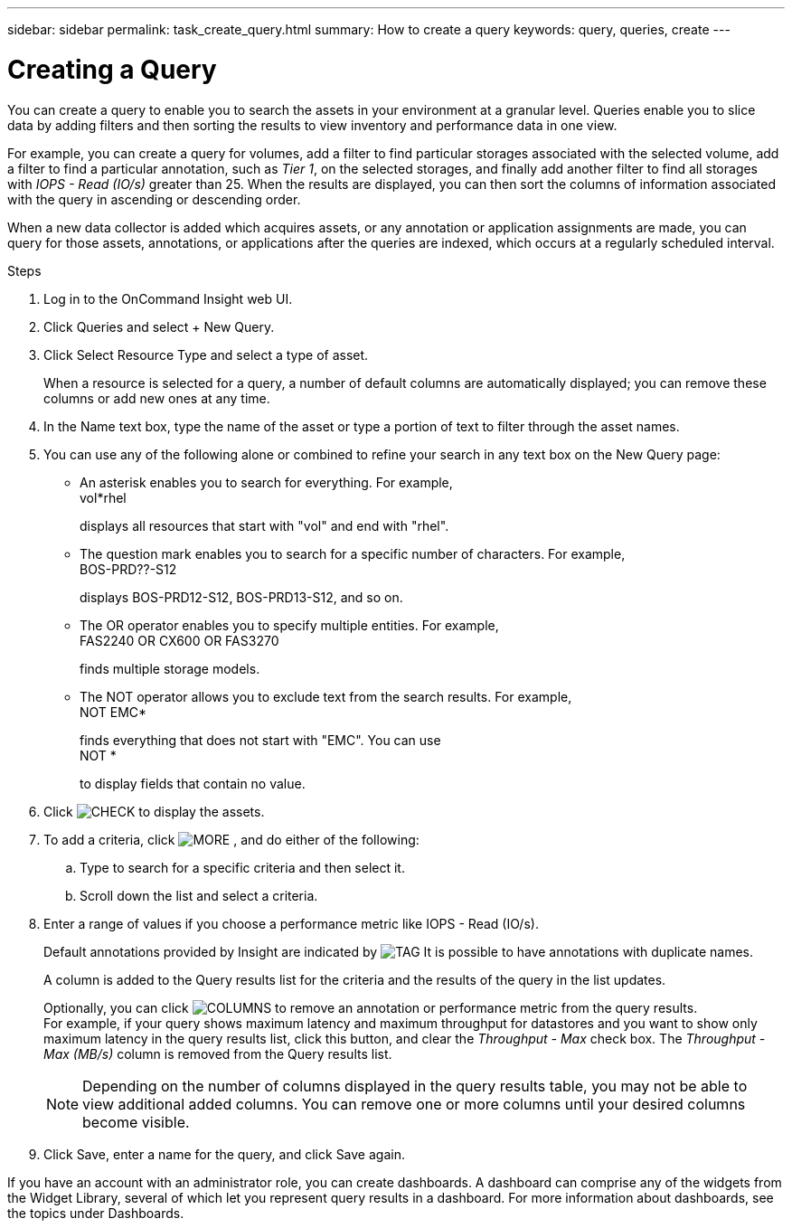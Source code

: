 ---
sidebar: sidebar
permalink: task_create_query.html
summary: How to create a query
keywords: query, queries, create
---

= Creating a Query

:toc: macro
:hardbreaks:
:toclevels: 1
:nofooter:
:icons: font
:linkattrs:
:imagesdir: ./media/

[.lead]
You can create a query to enable you to search the assets in your environment at a granular level. Queries enable you to slice data by adding filters and then sorting the results to view inventory and performance data in one view.

For example, you can create a query for volumes, add a filter to find particular storages associated with the selected volume, add a filter to find a particular annotation, such as _Tier 1_, on the selected storages, and finally add another filter to find all storages with _IOPS - Read (IO/s)_ greater than 25. When the results are displayed, you can then sort the columns of information associated with the query in ascending or descending order.

When a new data collector is added which acquires assets, or any annotation or application assignments are made, you can query for those assets, annotations, or applications after the queries are indexed, which occurs at a regularly scheduled interval.

.Steps
. Log in to the OnCommand Insight web UI.
. Click Queries and select + New Query.
. Click Select Resource Type and select a type of asset.
+
When a resource is selected for a query, a number of default columns are automatically displayed; you can remove these columns or add new ones at any time.
. In the Name text box, type the name of the asset or type a portion of text to filter through the asset names.
. You can use any of the following alone or combined to refine your search in any text box on the New Query page:
+
* An asterisk enables you to search for everything. For example,
  vol*rhel
+
displays all resources that start with "vol" and end with "rhel".
+
* The question mark enables you to search for a specific number of characters. For example,
  BOS-PRD??-S12
+
displays BOS-PRD12-S12, BOS-PRD13-S12, and so on.
+
* The OR operator enables you to specify multiple entities. For example,
  FAS2240 OR CX600 OR FAS3270
+
finds multiple storage models.
+
* The NOT operator allows you to exclude text from the search results. For example,
  NOT EMC*
+
finds everything that does not start with "EMC". You can use
  NOT *
+
to display fields that contain no value.
. Click image:tbd.png[CHECK] to display the assets.
. To add a criteria, click  image:tbd.png[MORE] , and do either of the following:
.. Type to search for a specific criteria and then select it.
.. Scroll down the list and select a criteria.
. Enter a range of values if you choose a performance metric like IOPS - Read (IO/s).
+
Default annotations provided by Insight are indicated by image:tbd.png[TAG] It is possible to have annotations with duplicate names.
+
A column is added to the Query results list for the criteria and the results of the query in the list updates.
+
Optionally, you can click image:tbd.png[COLUMNS] to remove an annotation or performance metric from the query results.
For example, if your query shows maximum latency and maximum throughput for datastores and you want to show only maximum latency in the query results list, click this button, and clear the _Throughput - Max_ check box. The _Throughput - Max (MB/s)_ column is removed from the Query results list.
+
NOTE: Depending on the number of columns displayed in the query results table, you may not be able to view additional added columns. You can remove one or more columns until your desired columns become visible.
. Click Save, enter a name for the query, and click Save again.

If you have an account with an administrator role, you can create dashboards. A dashboard can comprise any of the widgets from the Widget Library, several of which let you represent query results in a dashboard. For more information about dashboards, see the topics under Dashboards.
